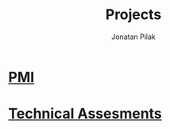 #+title: Projects
#+author: Jonatan Pilak

* [[file:./pmi.org][PMI]]
* [[file:./ta.org][Technical Assesments]]
